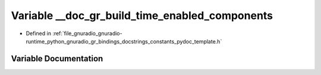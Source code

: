 .. _exhale_variable_constants__pydoc__template_8h_1adecea75c3697bb48c160cf9e73c0746b:

Variable __doc_gr_build_time_enabled_components
===============================================

- Defined in :ref:`file_gnuradio_gnuradio-runtime_python_gnuradio_gr_bindings_docstrings_constants_pydoc_template.h`


Variable Documentation
----------------------


.. doxygenvariable:: __doc_gr_build_time_enabled_components
   :project: gnuradio